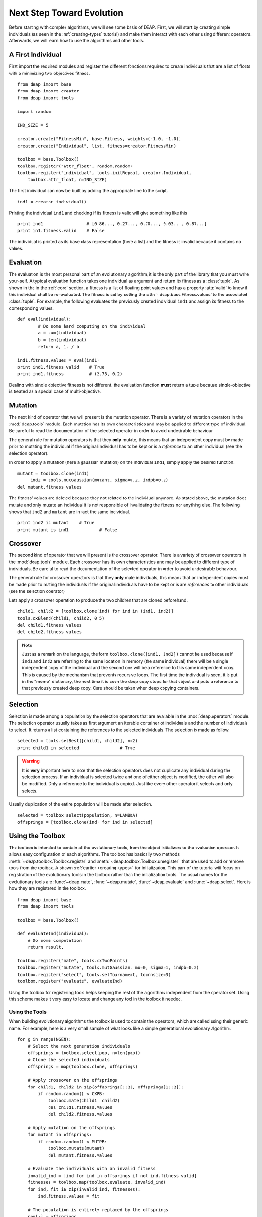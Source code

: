 Next Step Toward Evolution
==========================

Before starting with complex algorithms, we will see some basis of DEAP.
First, we will start by creating simple individuals (as seen in the
:ref:`creating-types` tutorial) and make them interact with each other using
different operators. Afterwards, we will learn how to use the algorithms and
other tools.

A First Individual
------------------

First import the required modules and register the different fonctions required to create individuals that are a list of floats with a minimizing  two objectives fitness.
::

	from deap import base
	from deap import creator
	from deap import tools
	
	import random
	
	IND_SIZE = 5
	
	creator.create("FitnessMin", base.Fitness, weights=(-1.0, -1.0))
	creator.create("Individual", list, fitness=creator.FitnessMin)
	
	toolbox = base.Toolbox()
	toolbox.register("attr_float", random.random)
	toolbox.register("individual", tools.initRepeat, creator.Individual,
	    toolbox.attr_float, n=IND_SIZE)

The first individual can now be built by adding the appropriate line to the script.
::

	ind1 = creator.individual()
	
Printing the individual ``ind1`` and checking if its fitness is valid will give something like this
::

	print ind1                 # [0.86..., 0.27..., 0.70..., 0.03..., 0.87...]
	print in1.fitness.valid    # False

The individual is printed as its base class representation (here a list) and the fitness is invalid because it contains no values.

Evaluation
----------

The evaluation is the most personal part of an evolutionary algorithm, it is
the only part of the library that you must write your-self. A typical
evaluation function takes one individual as argument and return its fitness as
a :class:`tuple`. As shown in the in the :ref:`core` section, a fitness is a list of floating point values and has a
property :attr:`valid` to know if this individual shall be re-evaluated. The
fitness is set by setting the :attr:`~deap.base.Fitness.values` to the
associated :class:`tuple`. For example, the following evaluates the previously created individual ``ind1`` and assign its fitness to the corresponding values.
::

	def eval(individual):
		# Do some hard computing on the individual
		a = sum(individual)
		b = len(individual)
		return a, 1. / b
	
	ind1.fitness.values = eval(ind1)
	print ind1.fitness.valid    # True
	print ind1.fitness          # (2.73, 0.2)

Dealing with single objective fitness is not different, the evaluation function **must** return a tuple because single-objective is treated as a special case of multi-objective.

Mutation
--------
The next kind of operator that we will present is the mutation operator.
There is a variety of mutation operators in the :mod:`deap.tools` module.
Each mutation has its own characteristics and may be applied to different type
of individual. Be careful to read the documentation of the selected operator
in order to avoid undesirable behaviour.

The general rule for mutation operators is that they **only** mutate, this
means that an independent copy must be made prior to mutating the individual
if the original individual has to be kept or is a *reference* to an other individual (see the selection operator).

In order to apply a mutation (here a gaussian mutation) on the individual ``ind1``,
simply apply the desired function. ::

   mutant = toolbox.clone(ind1)
	ind2 = tools.mutGaussian(mutant, sigma=0.2, indpb=0.2)
   del mutant.fitness.values

The fitness' values are deleted because they not related to the individual anymore. As stated above, the mutation does mutate and only mutate an individual it is not responsible of invalidating the fitness nor anything else. The following shows that ``ind2`` and ``mutant`` are in fact the same individual.
::

	print ind2 is mutant    # True
	print mutant is ind1		# False

Crossover
---------

The second kind of operator that we will present is the crossover operator.
There is a variety of crossover operators in the :mod:`deap.tools` module.
Each crossover has its own characteristics and may be applied to different type
of individuals. Be careful to read the documentation of the selected operator
in order to avoid undesirable behaviour.

The general rule for crossover operators is that they **only** mate individuals, this
means that an independent copies must be made prior to mating the individuals
if the original individuals have to be kept or is are *references* to other
individuals (see the selection operator).

Lets apply a crossover operation to produce the two children that are cloned beforehand. ::
	
	child1, child2 = [toolbox.clone(ind) for ind in (ind1, ind2)]
	tools.cxBlend(child1, child2, 0.5)
	del child1.fitness.values
	del child2.fitness.values

.. note::

	Just as a remark on the language, the form ``toolbox.clone([ind1, ind2])``
	cannot be used because if ``ind1`` and ``ind2`` are referring to the same
	location in memory (the same individual) there will be a single independent
	copy of the individual and the second one will be a reference to this same
	independent copy. This is caused by the mechanism that prevents recursive
	loops. The first time the individual is seen, it is put in the "memo"
	dictionary, the next time it is seen the deep copy stops for that object
	and puts a reference to that previously created deep copy. Care should be
	taken when deep copying containers.


Selection
---------

Selection is made among a population by the selection operators that are
available in the :mod:`deap.operators` module. The selection operator usually
takes as first argument an iterable container of individuals and the number of
individuals to select. It returns a list containing the references to the
selected individuals. The selection is made as follow.
::

	selected = tools.selBest([child1, child2], n=2)
	print child1 in selected		# True

.. warning:: It is **very** important here to note that the selection
   operators does not duplicate any individual during the selection process. 
   If an individual is selected twice and one of either object is modified, 
   the other will also be modified. Only a reference to the individual is 
   copied. Just like every other operator it selects and only selects.

Usually duplication of the entire population will be made after selection.
::

	selected = toolbox.select(population, n=LAMBDA)
	offsprings = [toolbox.clone(ind) for ind in selected]


Using the Toolbox
-----------------

The toolbox is intended to contain all the evolutionary tools, from the object
initializers to the evaluation operator. It allows easy configuration of each
algorithms. The toolbox has basically two methods,
:meth:`~deap.toolbox.Toolbox.register` and
:meth:`~deap.toolbox.Toolbox.unregister`, that are used to add or remove tools
from the toolbox. A shown :ref:`earlier <creating-types>` for initialization.
This part of the tutorial will focus on registration of the evolutionary tools
in the toolbox rather than the initialization tools. The usual names for the
evolutionary tools are :func:`~deap.mate`, :func:`~deap.mutate`,
:func:`~deap.evaluate` and :func:`~deap.select`. Here is how they are
registered in the toolbox.
::

	from deap import base
	from deap import tools
	
	toolbox = base.Toolbox()
	
	def evaluateInd(individual):
	    # Do some computation
	    return result,
	
	toolbox.register("mate", tools.cxTwoPoints)
	toolbox.register("mutate", tools.mutGaussian, mu=0, sigma=1, indpb=0.2)
	toolbox.register("select", tools.selTournament, tournsize=3)
	toolbox.register("evaluate", evaluateInd)

Using the toolbox for registering tools helps keeping the rest of the
algorithms independent from the operator set. Using this scheme makes it very
easy to locate and change any tool in the toolbox if needed.

.. _using-tools:

Using the Tools
+++++++++++++++
When building evolutionary algorithms the toolbox is used to contain the operators, which are called using their generic name. For example, here is a very small sample of what looks like a simple generational evolutionary algorithm.
::

	for g in range(NGEN):
	    # Select the next generation individuals
	    offsprings = toolbox.select(pop, n=len(pop))
	    # Clone the selected individuals
	    offsprings = map(toolbox.clone, offsprings)
	
	    # Apply crossover on the offsprings
	    for child1, child2 in zip(offsprings[::2], offsprings[1::2]):
	        if random.random() < CXPB:
	            toolbox.mate(child1, child2)
	            del child1.fitness.values
	            del child2.fitness.values
	
	    # Apply mutation on the offsprings
	    for mutant in offsprings:
	        if random.random() < MUTPB:
	            toolbox.mutate(mutant)
	            del mutant.fitness.values
	
	    # Evaluate the individuals with an invalid fitness
	    invalid_ind = [ind for ind in offsprings if not ind.fitness.valid]
	    fitnesses = toolbox.map(toolbox.evaluate, invalid_ind)
	    for ind, fit in zip(invalid_ind, fitnesses):
	        ind.fitness.values = fit
	
	    # The population is entirely replaced by the offsprings
	    pop[:] = offsprings

This is a complete algorithm. It is generic enough to accept any kind of
individual and any operator, as long as the operators are suitable for the
chosen individual type. As shown in the last example, the usage of the toolbox
allows to write algorithms that are as close as possible to the pseudo code.
Now it is up to you to write and experiment your own.

Tool Decoration
+++++++++++++++
Tool decoration is a very powerful feature that helps to control very precise
thing during an evolution without changing anything in the algorithm or
operators. A decorator is a wrapper that is called instead of a function. It
is asked to make some initialization and termination work before and after the
actual function is called. For example, in the case of a constrained domain,
one can apply a decorator to the mutation and crossover in order to keep any
individual from being out-of-bound. The following defines a decorator that
checks if any attribute in the list is out-of-bound and clips it if it is the
case. The decorator is defined using three functions in order to receive the
*min* and *max* arguments. Whenever the mutation or crossover is called,
bounds will be check on the resulting individuals.
::

	def checkBounds(min, max):
	    def decCheckBounds(func):
	        def wrapCheckBounds(*args, **kargs):
	            offsprings = func(*args, **kargs)
	            for child in offsprings:
	                for i in xrange(len(child)):
	                    if child[i] > max:
	                        child[i] = max
	                    elif child[i] < min:
	                        child[i] = min
	            return offsprings
	        return wrapCheckBounds
	    return decCheckBounds
	
	toolbox.register("mate", tools.cxBlend, alpha=0.2)
	toolbox.register("mutate", tools.mutGaussian, mu=0, sigma=2)
	
	toolbox.decorate("mate", checkbound(MIN, MAX))
	toolbox.decorate("mutate", checkbound(MIN, MAX))

This will work on crossover and mutation because both return a tuple of
individuals. The mutation is often considered to return a single individual
but again like for the evaluation, the single individual case is a special
case of the multiple individual case.

Note that their are various ways of defining decorator that are not presented
here. `Here <http://www.artima.com/weblogs/viewpost.jsp?thread=240808>`_ is a
very good tutorial on decorators by Bruce Eckel and `here
<http://wiki.python.org/moin/PythonDecoratorLibrary>`_ is a list of proposed
decorators for various purposes.

Variations
----------
Variations allows to build simple algorithms using predefined small parts. In
order to use a variation, the toolbox must be setuped to contain the required
operators. For example in the lastly presented complete algorithm, the
crossover and mutation are regrouped in the :func:`~deap.algorithms.varSimple`
function, this function requires the toolbox to contain a :func:`~deap.mate`
and a :func:`~deap.mutate` functions. The variations can be used to simplify
the writing of an algorithm as follow.
::

	from deap import algorithms
	
	for g in range(NGEN):
	    # Select and clone the next generation individuals
	    offsprings = map(toolbox.clone, toolbox.select(pop, n=len(pop)))
	
	    # Apply crossover and mutation on the offsprings
	    offsprings = algorithms.varSimple(offsprings, CXPB, MUTPB)
	
	    # Evaluate the individuals with an invalid fitness
	    invalid_ind = [ind for ind in offsprings if not ind.fitness.valid]
	    fitnesses = toolbox.map(toolbox.evaluate, invalid_ind)
	    for ind, fit in zip(invalid_ind, fitnesses):
	        ind.fitness.values = fit
	
	    # The population is entirely replaced by the offsprings
	    pop[:] = offsprings

This last example shows that using the variations makes it straight forward to
build algorithms that are very close to the pseudo-code.

Algorithms
----------
There is several algorithms implemented in a couple modules and examples, but
principally in the :mod:`~deap.algorithms` module. They are very simple and
reflect the basic types of evolutionary algorithms present in the literature.
The algorithms use a :class:`~deap.base.Toolbox` as defined in the last
sections. In order to setup a toolbox for an algorithm, you must register the
desired operators under a specified names, refer to the documentation of the
selected algorithm for more details. Once the toolbox is ready, it is time to
launch the algorithm. The simple evolutionary algorithm takes 5 arguments, a
*toolbox*, a *population*, a propability of mating each individual at each
generation (*cxpb*), a propability of mutating each individual at each
generation (*mutpb*) and a max number of generations (*ngen*).
::

	from deap import algorithms
	
	algorithms.eaSimple(tools, pop, cxpb=0.5, mutpb=0.2, ngen=50)
    
The best way to understand what the simple evolutionary algorithm does, it to
take a look at the documentation or the source code

Now that you built your own evolutionary algorithm in python, you are welcome
to gives us feedback and appreciation. We would also really like to hear about
your project and success stories with DEAP.
